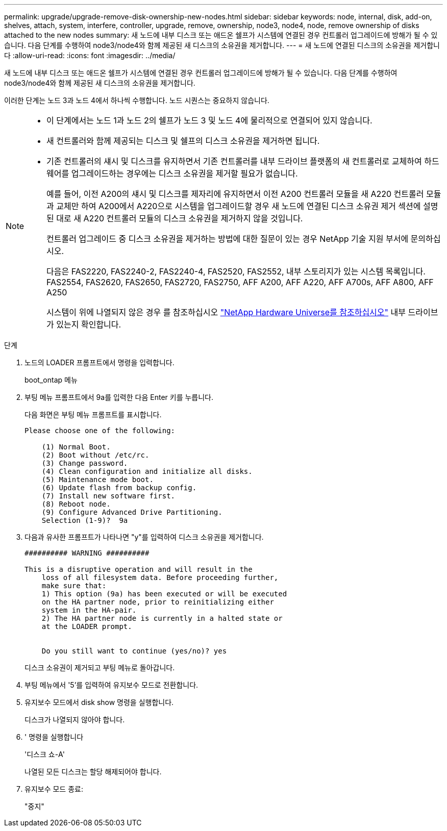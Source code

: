 ---
permalink: upgrade/upgrade-remove-disk-ownership-new-nodes.html 
sidebar: sidebar 
keywords: node, internal, disk, add-on, shelves, attach, system, interfere, controller, upgrade, remove, ownership, node3, node4, node, remove ownership of disks attached to the new nodes 
summary: 새 노드에 내부 디스크 또는 애드온 쉘프가 시스템에 연결된 경우 컨트롤러 업그레이드에 방해가 될 수 있습니다. 다음 단계를 수행하여 node3/node4와 함께 제공된 새 디스크의 소유권을 제거합니다. 
---
= 새 노드에 연결된 디스크의 소유권을 제거합니다
:allow-uri-read: 
:icons: font
:imagesdir: ../media/


[role="lead"]
새 노드에 내부 디스크 또는 애드온 쉘프가 시스템에 연결된 경우 컨트롤러 업그레이드에 방해가 될 수 있습니다. 다음 단계를 수행하여 node3/node4와 함께 제공된 새 디스크의 소유권을 제거합니다.

이러한 단계는 노드 3과 노드 4에서 하나씩 수행합니다. 노드 시퀀스는 중요하지 않습니다.

[NOTE]
====
* 이 단계에서는 노드 1과 노드 2의 쉘프가 노드 3 및 노드 4에 물리적으로 연결되어 있지 않습니다.
* 새 컨트롤러와 함께 제공되는 디스크 및 쉘프의 디스크 소유권을 제거하면 됩니다.
* 기존 컨트롤러의 섀시 및 디스크를 유지하면서 기존 컨트롤러를 내부 드라이브 플랫폼의 새 컨트롤러로 교체하여 하드웨어를 업그레이드하는 경우에는 디스크 소유권을 제거할 필요가 없습니다.
+
예를 들어, 이전 A200의 섀시 및 디스크를 제자리에 유지하면서 이전 A200 컨트롤러 모듈을 새 A220 컨트롤러 모듈과 교체만 하여 A200에서 A220으로 시스템을 업그레이드할 경우 새 노드에 연결된 디스크 소유권 제거 섹션에 설명된 대로 새 A220 컨트롤러 모듈의 디스크 소유권을 제거하지 않을 것입니다.

+
컨트롤러 업그레이드 중 디스크 소유권을 제거하는 방법에 대한 질문이 있는 경우 NetApp 기술 지원 부서에 문의하십시오.

+
다음은 FAS2220, FAS2240-2, FAS2240-4, FAS2520, FAS2552, 내부 스토리지가 있는 시스템 목록입니다. FAS2554, FAS2620, FAS2650, FAS2720, FAS2750, AFF A200, AFF A220, AFF A700s, AFF A800, AFF A250

+
시스템이 위에 나열되지 않은 경우 를 참조하십시오 https://hwu.netapp.com["NetApp Hardware Universe를 참조하십시오"^] 내부 드라이브가 있는지 확인합니다.



====
.단계
. 노드의 LOADER 프롬프트에서 명령을 입력합니다.
+
boot_ontap 메뉴

. 부팅 메뉴 프롬프트에서 9a를 입력한 다음 Enter 키를 누릅니다.
+
다음 화면은 부팅 메뉴 프롬프트를 표시합니다.

+
[listing]
----
Please choose one of the following:

    (1) Normal Boot.
    (2) Boot without /etc/rc.
    (3) Change password.
    (4) Clean configuration and initialize all disks.
    (5) Maintenance mode boot.
    (6) Update flash from backup config.
    (7) Install new software first.
    (8) Reboot node.
    (9) Configure Advanced Drive Partitioning.
    Selection (1-9)?  9a
----
. 다음과 유사한 프롬프트가 나타나면 "y"를 입력하여 디스크 소유권을 제거합니다.
+
[listing]
----

########## WARNING ##########

This is a disruptive operation and will result in the
    loss of all filesystem data. Before proceeding further,
    make sure that:
    1) This option (9a) has been executed or will be executed
    on the HA partner node, prior to reinitializing either
    system in the HA-pair.
    2) The HA partner node is currently in a halted state or
    at the LOADER prompt.


    Do you still want to continue (yes/no)? yes
----
+
디스크 소유권이 제거되고 부팅 메뉴로 돌아갑니다.

. 부팅 메뉴에서 '5'를 입력하여 유지보수 모드로 전환합니다.
. 유지보수 모드에서 disk show 명령을 실행합니다.
+
디스크가 나열되지 않아야 합니다.

. ' 명령을 실행합니다
+
'디스크 쇼-A'

+
나열된 모든 디스크는 할당 해제되어야 합니다.

. 유지보수 모드 종료:
+
"중지"


